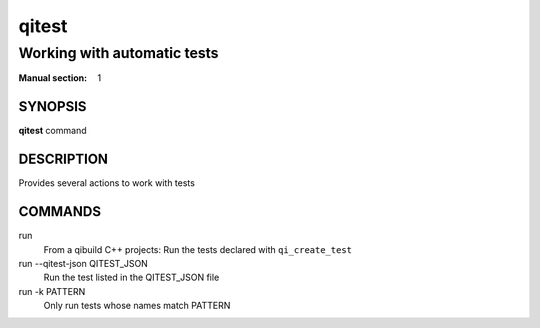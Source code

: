 qitest
======

----------------------------
Working with automatic tests
----------------------------

:Manual section: 1

SYNOPSIS
--------
**qitest** command

DESCRIPTION
------------

Provides several actions to work with tests

COMMANDS
--------

run
  From a qibuild C++ projects: Run the tests declared with ``qi_create_test``

run --qitest-json QITEST_JSON
  Run the test listed in the QITEST_JSON file

run -k PATTERN
  Only run tests whose names match PATTERN
